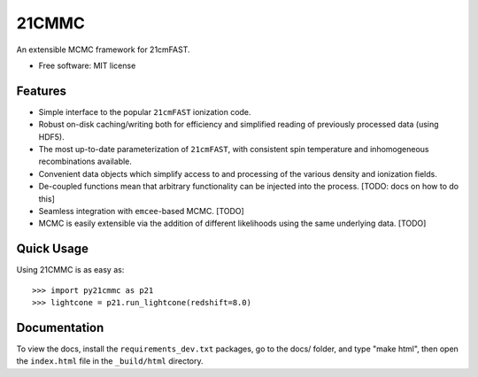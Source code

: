 ======
21CMMC
======

.. start-badges

.. end-badges

An extensible MCMC framework for 21cmFAST.

* Free software: MIT license

Features
========

* Simple interface to the popular ``21cmFAST`` ionization code.
* Robust on-disk caching/writing both for efficiency and simplified reading of previously processed data (using HDF5).
* The most up-to-date parameterization of ``21cmFAST``, with consistent spin temperature and inhomogeneous recombinations
  available.
* Convenient data objects which simplify access to and processing of the various density and ionization fields.
* De-coupled functions mean that arbitrary functionality can be injected into the process. [TODO: docs on how to do this]
* Seamless integration with ``emcee``-based MCMC. [TODO]
* MCMC is easily extensible via the addition of different likelihoods using the same underlying data. [TODO]

Quick Usage
===========

Using 21CMMC is as easy as::

    >>> import py21cmmc as p21
    >>> lightcone = p21.run_lightcone(redshift=8.0)

Documentation
=============

To view the docs, install the ``requirements_dev.txt`` packages, go to the docs/ folder, and type "make html", then
open the ``index.html`` file in the ``_build/html`` directory.
